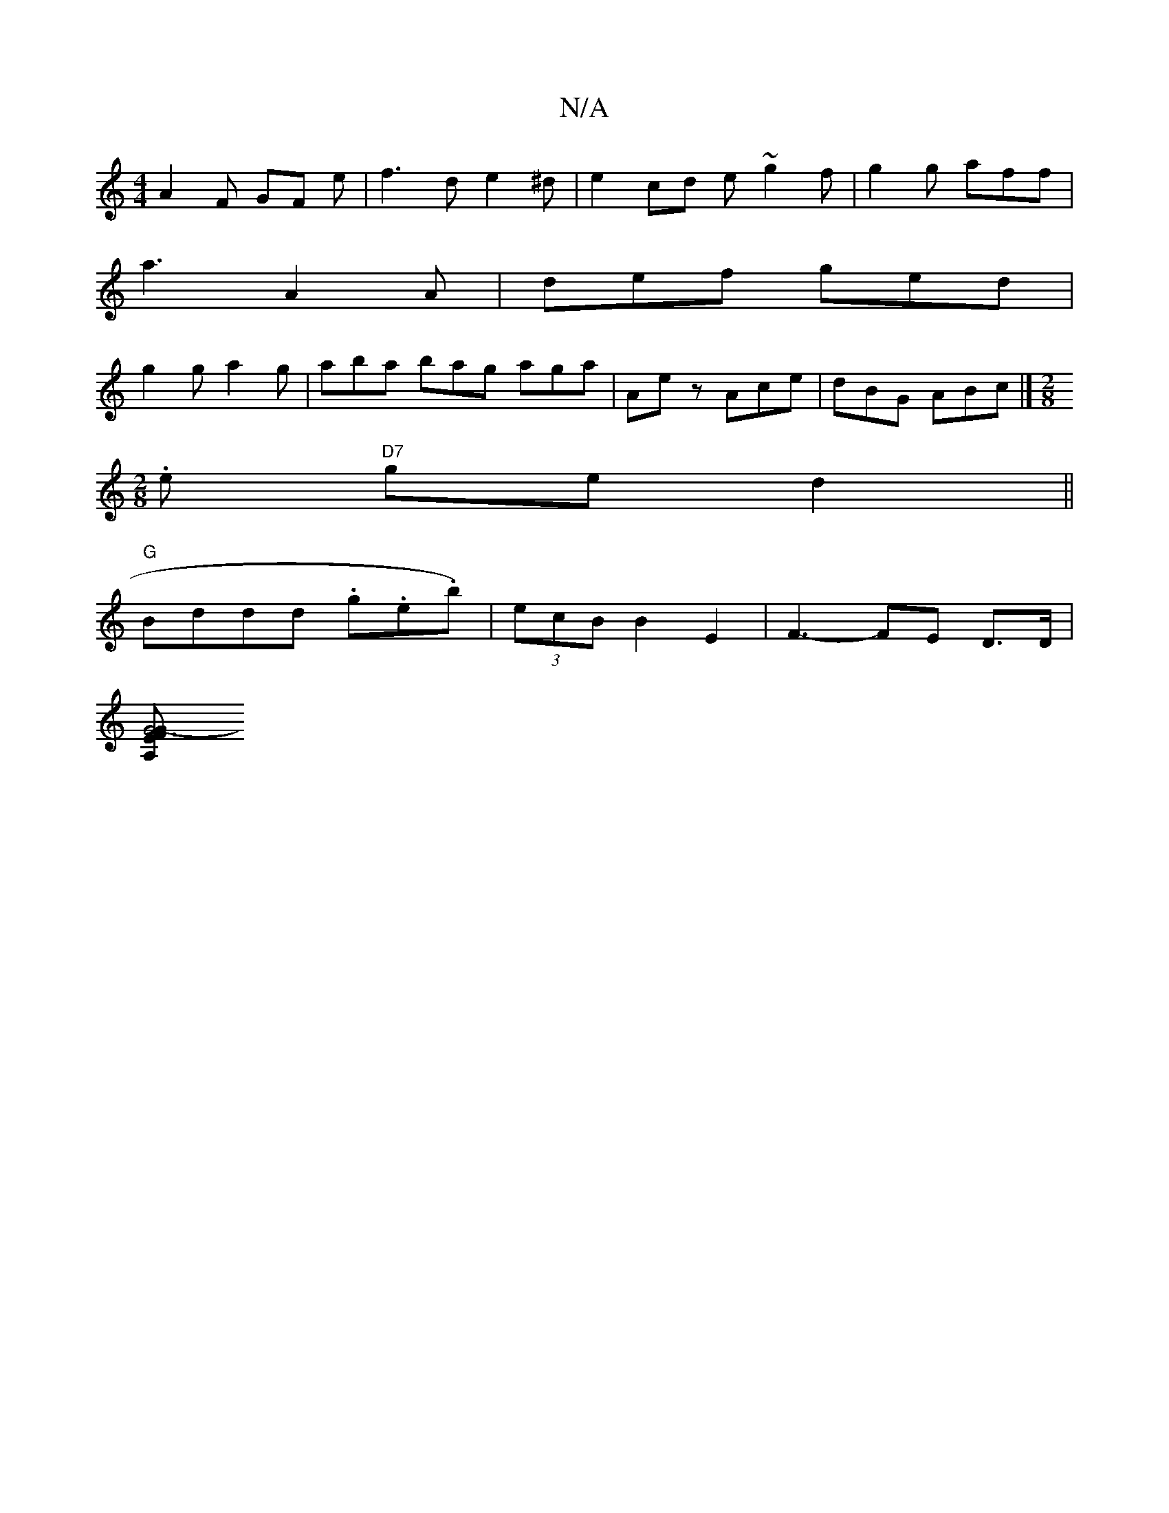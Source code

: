 X:1
T:N/A
M:4/4
R:N/A
K:Cmajor
 A2F GF e | f3 de2^d|e2cd e~g2f|g2g aff|
a3 A2A | def ged |
g2g a2g | aba bag aga | Aez Ace | dBG ABc |] [M:2/8
.e "D7"ged2||
"G"Bddd .g.e.ts'b)|(3ecB B2E2 | F3- FE D>D |
[F2G6-G|E2 A, :|

|: AD|B2A2 